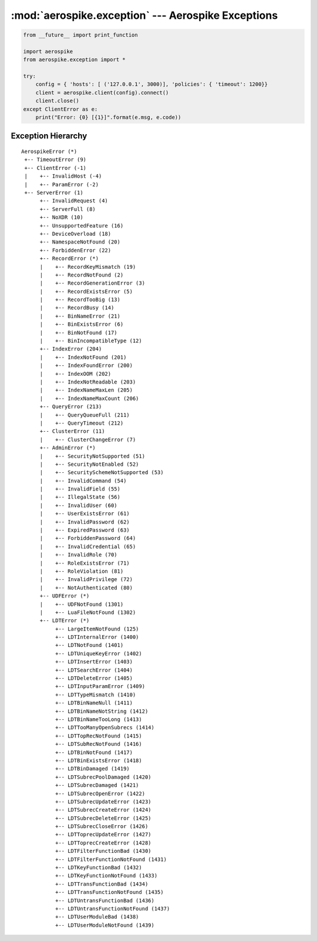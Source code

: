 .. _aerospike.exception:

***************************************************
:mod:`aerospike.exception` --- Aerospike Exceptions
***************************************************

.. module:: aerospike.exception
    :platform: 64-bit Linux and OS X
    :synopsis: Exceptions raised by the Aerospike client.

.. code-block:: python

    from __future__ import print_function

    import aerospike
    from aerospike.exception import *

    try:
        config = { 'hosts': [ ('127.0.0.1', 3000)], 'policies': { 'timeout': 1200}}
        client = aerospike.client(config).connect()
        client.close()
    except ClientError as e:
        print("Error: {0} [{1}]".format(e.msg, e.code))


.. versionadded:: 1.0.44


.. py:exception:: AerospikeError

    The parent class of all exceptions raised by the Aerospike client, inherits
    from :py:exc:`exceptions.Exception`

    .. py:attribute:: code

        The associated status code.

    .. py:attribute:: msg

        The human-readable error message.

    .. py:attribute:: file
    .. py:attribute:: line

.. py:exception:: ClientError

    Exception class for client-side errors, often due to mis-configuration or
    misuse of the API methods. Subclass of :py:exc:`~aerospike.exception.AerospikeError`.

.. py:exception:: InvalidHostError

    Subclass of :py:exc:`~aerospike.exception.ClientError`.

.. py:exception:: ParamError

    Subclass of :py:exc:`~aerospike.exception.ClientError`.

.. py:exception:: ServerError

    The parent class for all errors returned from the cluster.

.. py:exception:: InvalidRequest

    Protocol-level error. Subclass of :py:exc:`~aerospike.exception.ServerError`.

.. py:exception:: ServerFull

    The server node is running out of memory and/or storage device space
    reserved for the specified namespace.
    Subclass of :py:exc:`~aerospike.exception.ServerError`.

.. py:exception:: NoXDR

    XDR is not available for the cluster.
    Subclass of :py:exc:`~aerospike.exception.ServerError`.

.. py:exception:: UnsupportedFeature

    Encountered an unimplemented server feature.
    Subclass of :py:exc:`~aerospike.exception.ServerError`.

.. py:exception:: DeviceOverload

    The server node's storage device(s) can't keep up with the write load.
    Subclass of :py:exc:`~aerospike.exception.ServerError`.

.. py:exception:: NamespaceNotFound

    Namespace in request not found on server.
    Subclass of :py:exc:`~aerospike.exception.ServerError`.

.. py:exception:: ForbiddenError

    Operation not allowed at this time.
    Subclass of :py:exc:`~aerospike.exception.ServerError`.

.. py:exception:: RecordError

    The parent class for record and bin exceptions exceptions associated with
    read and write operations. Subclass of :py:exc:`~aerospike.exception.ServerError`.

    .. py:attribute:: key

        The key identifying the record.

    .. py:attribute:: bin

        Optionally the bin associated with the error.

.. py:exception:: RecordKeyMismatch

    Record key sent with transaction did not match key stored on server.
    Subclass of :py:exc:`~aerospike.exception.RecordError`.

.. py:exception:: RecordNotFound

    Record does not exist in database. May be returned by read, or write with
    policy :py:data:`aerospike.POLICY_EXISTS_UPDATE`.
    Subclass of :py:exc:`~aerospike.exception.RecordError`.

.. py:exception:: RecordGenerationError

    Generation of record in database does not satisfy write policy.
    Subclass of :py:exc:`~aerospike.exception.RecordError`.

.. py:exception:: RecordGenerationError

    Record already exists. May be returned by write with policy
    :py:data:`aerospike.POLICY_EXISTS_CREATE`. Subclass of :py:exc:`~aerospike.exception.RecordError`.

.. py:exception:: RecordBusy

    Record being (re-)written can't fit in a storage write block.
    Subclass of :py:exc:`~aerospike.exception.RecordError`.

.. py:exception:: RecordTooBig

    Too may concurrent requests for one record - a "hot-key" situation.
    Subclass of :py:exc:`~aerospike.exception.RecordError`.

.. py:exception:: BinNameError

    Length of bin name exceeds the limit of 14 characters.
    Subclass of :py:exc:`~aerospike.exception.RecordError`.

.. py:exception:: BinExistsError

    Bin already exists. Occurs only if the client has that check enabled.
    Subclass of :py:exc:`~aerospike.exception.RecordError`.

.. py:exception:: BinNotFound

    Bin-level replace-only supported on server but not on client.
    Subclass of :py:exc:`~aerospike.exception.RecordError`.

.. py:exception:: BinIncompatibleType

    Bin modification operation can't be done on an existing bin due to its
    value type (for example appending to an integer).
    Subclass of :py:exc:`~aerospike.exception.RecordError`.

.. py:exception:: IndexError

    The parent class for indexing exceptions.
    Subclass of :py:exc:`~aerospike.exception.ServerError`.

    .. py:attribute:: index_name

        The name of the index associated with the error.

.. py:exception:: IndexNotFound

    Subclass of :py:exc:`~aerospike.exception.IndexError`.

.. py:exception:: IndexFoundError

    Subclass of :py:exc:`~aerospike.exception.IndexError`.

.. py:exception:: IndexOOM

    The index is out of memory.
    Subclass of :py:exc:`~aerospike.exception.IndexError`.

.. py:exception:: IndexNotReadable

    Subclass of :py:exc:`~aerospike.exception.IndexError`.

.. py:exception:: IndexNameMaxLen

    Subclass of :py:exc:`~aerospike.exception.IndexError`.

.. py:exception:: IndexNameMaxCount

    Reached the maximum allowed number of indexes.
    Subclass of :py:exc:`~aerospike.exception.IndexError`.

.. py:exception:: QueryError

    Exception class for query errors.
    Subclass of :py:exc:`~aerospike.exception.AerospikeError`.

.. py:exception:: QueryQueueFull

    Subclass of :py:exc:`~aerospike.exception.QueryError`.

.. py:exception:: QueryTimeout

    Subclass of :py:exc:`~aerospike.exception.QueryError`.

.. py:exception:: ClusterError

    Cluster discovery and connection errors.
    Subclass of :py:exc:`~aerospike.exception.AerospikeError`.

.. py:exception:: ClusterChangeError

    A cluster state change occurred during the request. This may also be
    returned by scan operations with the fail-on-cluster-change flag set.
    Subclass of :py:exc:`~aerospike.exception.ClusterError`.

.. py:exception:: AdminError

    The parent class for exceptions of the security API.

.. py:exception:: ExpiredPassword

    Subclass of :py:exc:`~aerospike.exception.AdminError`.

.. py:exception:: ForbiddenPassword

    Subclass of :py:exc:`~aerospike.exception.AdminError`.

.. py:exception:: IllegalState

    Subclass of :py:exc:`~aerospike.exception.AdminError`.

.. py:exception:: InvalidCommand

    Subclass of :py:exc:`~aerospike.exception.AdminError`.

.. py:exception:: InvalidCredential

    Subclass of :py:exc:`~aerospike.exception.AdminError`.

.. py:exception:: InvalidField

    Subclass of :py:exc:`~aerospike.exception.AdminError`.

.. py:exception:: InvalidPassword

    Subclass of :py:exc:`~aerospike.exception.AdminError`.

.. py:exception:: InvalidPrivilege

    Subclass of :py:exc:`~aerospike.exception.AdminError`.

.. py:exception:: InvalidRole

    Subclass of :py:exc:`~aerospike.exception.AdminError`.

.. py:exception:: InvalidUser

    Subclass of :py:exc:`~aerospike.exception.AdminError`.

.. py:exception:: NotAuthenticated

    Subclass of :py:exc:`~aerospike.exception.AdminError`.

.. py:exception:: RoleExistsError

    Subclass of :py:exc:`~aerospike.exception.AdminError`.

.. py:exception:: RoleViolation

    Subclass of :py:exc:`~aerospike.exception.AdminError`.

.. py:exception:: SecurityNotEnabled

    Subclass of :py:exc:`~aerospike.exception.AdminError`.

.. py:exception:: SecurityNotSupported

    Subclass of :py:exc:`~aerospike.exception.AdminError`.

.. py:exception:: SecuritySchemeNotSupported

    Subclass of :py:exc:`~aerospike.exception.AdminError`.

.. py:exception:: UserExistsError

    Subclass of :py:exc:`~aerospike.exception.AdminError`.

.. py:exception:: UDFError

    The parent class for UDF exceptions exceptions.
    Subclass of :py:exc:`~aerospike.exception.ServerError`.

    .. py:attribute:: module

        The UDF module associated with the error.

    .. py:attribute:: func

        Optionally the name of the UDF function.

.. py:exception:: UDFNotFound

    Subclass of :py:exc:`~aerospike.exception.UDFError`.

.. py:exception:: LuaFileNotFound

    Subclass of :py:exc:`~aerospike.exception.UDFError`.

.. py:exception:: LDTError

    The parent class for Large Data Type exceptions.
    Subclass of :py:exc:`~aerospike.exception.ServerError`.

    .. py:attribute:: key

        The key identifying the record.

    .. py:attribute:: bin

        The bin containing the LDT.

.. py:exception:: LargeItemNotFound

    Subclass of :py:exc:`~aerospike.exception.LDTError`.

.. py:exception:: LDTInternalError

    Subclass of :py:exc:`~aerospike.exception.LDTError`.

.. py:exception:: LDTNotFound

    Subclass of :py:exc:`~aerospike.exception.LDTError`.

.. py:exception:: LDTUniqueKeyError

    Subclass of :py:exc:`~aerospike.exception.LDTError`.

.. py:exception:: LDTInsertError

    Subclass of :py:exc:`~aerospike.exception.LDTError`.

.. py:exception:: LDTSearchError

    Subclass of :py:exc:`~aerospike.exception.LDTError`.

.. py:exception:: LDTDeleteError

    Subclass of :py:exc:`~aerospike.exception.LDTError`.

.. py:exception:: LDTInputParamError

    Subclass of :py:exc:`~aerospike.exception.LDTError`.

.. py:exception:: LDTTypeMismatch

    Subclass of :py:exc:`~aerospike.exception.LDTError`.

.. py:exception:: LDTBinNameNull

    Subclass of :py:exc:`~aerospike.exception.LDTError`.

.. py:exception:: LDTBinNameNotString

    Subclass of :py:exc:`~aerospike.exception.LDTError`.

.. py:exception:: LDTBinNameTooLong

    Subclass of :py:exc:`~aerospike.exception.LDTError`.

.. py:exception:: LDTTooManyOpenSubrecs

    Subclass of :py:exc:`~aerospike.exception.LDTError`.

.. py:exception:: LDTTopRecNotFound

    Subclass of :py:exc:`~aerospike.exception.LDTError`.

.. py:exception:: LDTSubRecNotFound

    Subclass of :py:exc:`~aerospike.exception.LDTError`.

.. py:exception:: LDTBinNotFound

    Subclass of :py:exc:`~aerospike.exception.LDTError`.

.. py:exception:: LDTBinExistsError

    Subclass of :py:exc:`~aerospike.exception.LDTError`.

.. py:exception:: LDTBinDamaged

    Subclass of :py:exc:`~aerospike.exception.LDTError`.

.. py:exception:: LDTSubrecPoolDamaged

    Subclass of :py:exc:`~aerospike.exception.LDTError`.

.. py:exception:: LDTSubrecDamaged

    Subclass of :py:exc:`~aerospike.exception.LDTError`.

.. py:exception:: LDTSubrecOpenError

    Subclass of :py:exc:`~aerospike.exception.LDTError`.

.. py:exception:: LDTSubrecUpdateError

    Subclass of :py:exc:`~aerospike.exception.LDTError`.

.. py:exception:: LDTSubrecCreateError

    Subclass of :py:exc:`~aerospike.exception.LDTError`.

.. py:exception:: LDTSubrecDeleteError

    Subclass of :py:exc:`~aerospike.exception.LDTError`.

.. py:exception:: LDTSubrecCloseError

    Subclass of :py:exc:`~aerospike.exception.LDTError`.

.. py:exception:: LDTToprecUpdateError

    Subclass of :py:exc:`~aerospike.exception.LDTError`.

.. py:exception:: LDTToprecCreateError

    Subclass of :py:exc:`~aerospike.exception.LDTError`.

.. py:exception:: LDTFilterFunctionBad

    Subclass of :py:exc:`~aerospike.exception.LDTError`.

.. py:exception:: LDTFilterFunctionNotFound

    Subclass of :py:exc:`~aerospike.exception.LDTError`.

.. py:exception:: LDTKeyFunctionBad

    Subclass of :py:exc:`~aerospike.exception.LDTError`.

.. py:exception:: LDTKeyFunctionNotFound

    Subclass of :py:exc:`~aerospike.exception.LDTError`.

.. py:exception:: LDTTransFunctionBad

    Subclass of :py:exc:`~aerospike.exception.LDTError`.

.. py:exception:: LDTTransFunctionNotFound

    Subclass of :py:exc:`~aerospike.exception.LDTError`.

.. py:exception:: LDTUntransFunctionBad

    Subclass of :py:exc:`~aerospike.exception.LDTError`.

.. py:exception:: LDTUntransFunctionNotFound

    Subclass of :py:exc:`~aerospike.exception.LDTError`.

.. py:exception:: LDTUserModuleBad

    Subclass of :py:exc:`~aerospike.exception.LDTError`.

.. py:exception:: LDTUserModuleNotFound

    Subclass of :py:exc:`~aerospike.exception.LDTError`.


Exception Hierarchy
-------------------

.. parsed-literal::

    AerospikeError (*)
     +-- TimeoutError (9)
     +-- ClientError (-1)
     |    +-- InvalidHost (-4)
     |    +-- ParamError (-2)
     +-- ServerError (1)
          +-- InvalidRequest (4)
          +-- ServerFull (8)
          +-- NoXDR (10)
          +-- UnsupportedFeature (16)
          +-- DeviceOverload (18)
          +-- NamespaceNotFound (20)
          +-- ForbiddenError (22)
          +-- RecordError (*)
          |    +-- RecordKeyMismatch (19)
          |    +-- RecordNotFound (2)
          |    +-- RecordGenerationError (3)
          |    +-- RecordExistsError (5)
          |    +-- RecordTooBig (13)
          |    +-- RecordBusy (14)
          |    +-- BinNameError (21)
          |    +-- BinExistsError (6)
          |    +-- BinNotFound (17)
          |    +-- BinIncompatibleType (12)
          +-- IndexError (204)
          |    +-- IndexNotFound (201)
          |    +-- IndexFoundError (200)
          |    +-- IndexOOM (202)
          |    +-- IndexNotReadable (203)
          |    +-- IndexNameMaxLen (205)
          |    +-- IndexNameMaxCount (206)
          +-- QueryError (213)
          |    +-- QueryQueueFull (211)
          |    +-- QueryTimeout (212)
          +-- ClusterError (11)
          |    +-- ClusterChangeError (7)
          +-- AdminError (*)
          |    +-- SecurityNotSupported (51)
          |    +-- SecurityNotEnabled (52)
          |    +-- SecuritySchemeNotSupported (53)
          |    +-- InvalidCommand (54)
          |    +-- InvalidField (55)
          |    +-- IllegalState (56)
          |    +-- InvalidUser (60)
          |    +-- UserExistsError (61)
          |    +-- InvalidPassword (62)
          |    +-- ExpiredPassword (63)
          |    +-- ForbiddenPassword (64)
          |    +-- InvalidCredential (65)
          |    +-- InvalidRole (70)
          |    +-- RoleExistsError (71)
          |    +-- RoleViolation (81)
          |    +-- InvalidPrivilege (72)
          |    +-- NotAuthenticated (80)
          +-- UDFError (*)
          |    +-- UDFNotFound (1301)
          |    +-- LuaFileNotFound (1302)
          +-- LDTError (*)
               +-- LargeItemNotFound (125)
               +-- LDTInternalError (1400)
               +-- LDTNotFound (1401)
               +-- LDTUniqueKeyError (1402)
               +-- LDTInsertError (1403)
               +-- LDTSearchError (1404)
               +-- LDTDeleteError (1405)
               +-- LDTInputParamError (1409)
               +-- LDTTypeMismatch (1410)
               +-- LDTBinNameNull (1411)
               +-- LDTBinNameNotString (1412)
               +-- LDTBinNameTooLong (1413)
               +-- LDTTooManyOpenSubrecs (1414)
               +-- LDTTopRecNotFound (1415)
               +-- LDTSubRecNotFound (1416)
               +-- LDTBinNotFound (1417)
               +-- LDTBinExistsError (1418)
               +-- LDTBinDamaged (1419)
               +-- LDTSubrecPoolDamaged (1420)
               +-- LDTSubrecDamaged (1421)
               +-- LDTSubrecOpenError (1422)
               +-- LDTSubrecUpdateError (1423)
               +-- LDTSubrecCreateError (1424)
               +-- LDTSubrecDeleteError (1425)
               +-- LDTSubrecCloseError (1426)
               +-- LDTToprecUpdateError (1427)
               +-- LDTToprecCreateError (1428)
               +-- LDTFilterFunctionBad (1430)
               +-- LDTFilterFunctionNotFound (1431)
               +-- LDTKeyFunctionBad (1432)
               +-- LDTKeyFunctionNotFound (1433)
               +-- LDTTransFunctionBad (1434)
               +-- LDTTransFunctionNotFound (1435)
               +-- LDTUntransFunctionBad (1436)
               +-- LDTUntransFunctionNotFound (1437)
               +-- LDTUserModuleBad (1438)
               +-- LDTUserModuleNotFound (1439)


